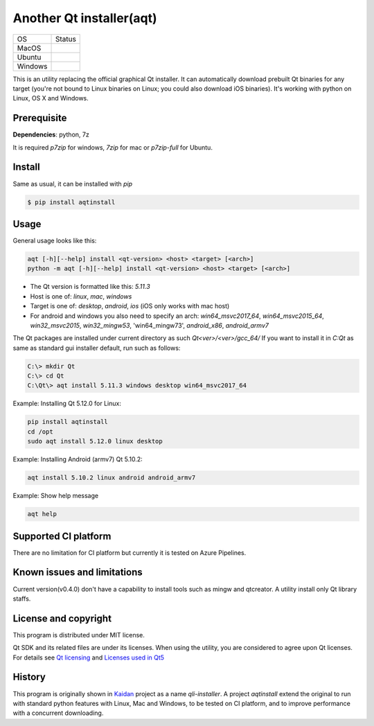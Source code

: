 Another Qt installer(aqt)
=========================


.. image:: https://badge.fury.io/py/aqtinstall.png
   :target: http://badge.fury.io/py/aqtinstall
      :alt: PyPI version

.. image:: https://readthedocs.org/projects/aqtinstall/badge/?version=latest
   :target: https://aqtinstall.readthedocs.io/en/latest/?badge=latest
   :alt: Documentation Status

.. |macos| image:: https://dev.azure.com/miurahr/github/_apis/build/status/miurahr.aqtinstall?branchName=master&jobName=Mac
   :target: https://dev.azure.com/miurahr/github/_build/latest?definitionId=6&branchName=master
.. |ubuntu3| image:: https://dev.azure.com/miurahr/github/_apis/build/status/miurahr.aqtinstall?branchName=master&jobName=Linux
   :target: https://dev.azure.com/miurahr/github/_build/latest?definitionId=6&branchName=master
.. |windows| image:: https://dev.azure.com/miurahr/github/_apis/build/status/miurahr.aqtinstall?branchName=master&jobName=Windows
   :target: https://dev.azure.com/miurahr/github/_build/latest?definitionId=6&branchName=master

+-------------+-----------+
|  OS         | Status    |
+-------------+-----------+
| MacOS       | |macos|   |
+-------------+-----------+
| Ubuntu      | |ubuntu3| |
+-------------+-----------+
| Windows     | |windows| |
+-------------+-----------+

This is an utility replacing the official graphical Qt installer. It can
automatically download prebuilt Qt binaries for any target (you're not bound to
Linux binaries on Linux; you could also download iOS binaries).
It's working with python on Linux, OS X and Windows.

Prerequisite
------------

**Dependencies**: python, 7z

It is required `p7zip` for windows, `7zip` for mac or `p7zip-full` for Ubuntu.

Install
-------

Same as usual, it can be installed with `pip`

.. code-block:: bash

    $ pip install aqtinstall

Usage
-----

General usage looks like this:

.. code-block:: bash

    aqt [-h][--help] install <qt-version> <host> <target> [<arch>]
    python -m aqt [-h][--help] install <qt-version> <host> <target> [<arch>]

* The Qt version is formatted like this: `5.11.3`
* Host is one of: `linux`, `mac`, `windows`
* Target is one of: `desktop`, `android`, `ios` (iOS only works with mac host)
* For android and windows you also need to specify an arch: `win64_msvc2017_64`,
  `win64_msvc2015_64`, `win32_msvc2015`, `win32_mingw53`, 'win64_mingw73', `android_x86`, `android_armv7`


The Qt packages are installed under current directory as such `Qt<ver>/<ver>/gcc_64/`
If you want to install it in `C:\Qt` as same as standard gui installer default,
run such as follows:

.. code-block:: bash

    C:\> mkdir Qt
    C:\> cd Qt
    C:\Qt\> aqt install 5.11.3 windows desktop win64_msvc2017_64


Example: Installing Qt 5.12.0 for Linux:

.. code-block:: bash

    pip install aqtinstall
    cd /opt
    sudo aqt install 5.12.0 linux desktop


Example: Installing Android (armv7) Qt 5.10.2:

.. code-block:: bash

    aqt install 5.10.2 linux android android_armv7


Example: Show help message

.. code-block:: bash

    aqt help



Supported CI platform
---------------------

There are no limitation for CI platform but currently it is tested on Azure Pipelines.


Known issues and limitations
----------------------------

Current version(v0.4.0) don't have a capability to install tools such as mingw and qtcreator.
A utility install only Qt library staffs.


License and copyright
---------------------

This program is distributed under MIT license.

Qt SDK and its related files are under its licenses. When using the utility, you are considered
to agree upon Qt licenses.
For details see `Qt licensing`_ and `Licenses used in Qt5`_

.. _`Qt licensing`: https://www.qt.io/licensing/

.. _`Licenses used in Qt5`: https://doc.qt.io/qt-5/licenses-used-in-qt.html

History
-------

This program is originally shown in `Kaidan`_ project as a name `qli-installer`.
A project `aqtinstall` extend the original to run with standard python features with Linux, Mac and Windows,
to be tested on CI platform, and to improve performance with a concurrent downloading.

.. _`kaidan`: https://git.kaidan.im/lnj/qli-installer
